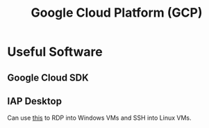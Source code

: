 :PROPERTIES:
:ID:       6ed944ee-5232-4efd-8259-8ab437699846
:END:
#+title: Google Cloud Platform (GCP)

* Useful Software

** Google Cloud SDK
:PROPERTIES:
:ROAM_REFS: https://cloud.google.com/sdk/docs/install
:END:

** IAP Desktop

Can use [[https://github.com/GoogleCloudPlatform/iap-desktop][this]] to RDP into Windows VMs and SSH into Linux VMs.
